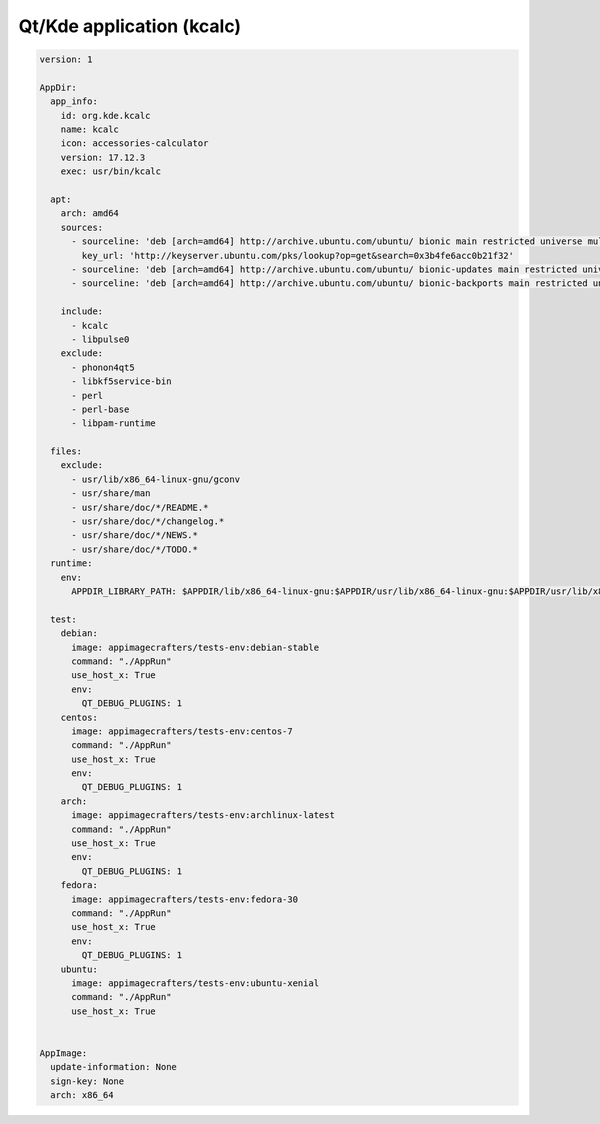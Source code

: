 ==========================
Qt/Kde application (kcalc)
==========================

.. code-block:: yaml

    version: 1

    AppDir:
      app_info:
        id: org.kde.kcalc
        name: kcalc
        icon: accessories-calculator
        version: 17.12.3
        exec: usr/bin/kcalc

      apt:
        arch: amd64
        sources:
          - sourceline: 'deb [arch=amd64] http://archive.ubuntu.com/ubuntu/ bionic main restricted universe multiverse'
            key_url: 'http://keyserver.ubuntu.com/pks/lookup?op=get&search=0x3b4fe6acc0b21f32'
          - sourceline: 'deb [arch=amd64] http://archive.ubuntu.com/ubuntu/ bionic-updates main restricted universe multiverse'
          - sourceline: 'deb [arch=amd64] http://archive.ubuntu.com/ubuntu/ bionic-backports main restricted universe multiverse'

        include:
          - kcalc
          - libpulse0
        exclude:
          - phonon4qt5
          - libkf5service-bin
          - perl
          - perl-base
          - libpam-runtime

      files:
        exclude:
          - usr/lib/x86_64-linux-gnu/gconv
          - usr/share/man
          - usr/share/doc/*/README.*
          - usr/share/doc/*/changelog.*
          - usr/share/doc/*/NEWS.*
          - usr/share/doc/*/TODO.*
      runtime:
        env:
          APPDIR_LIBRARY_PATH: $APPDIR/lib/x86_64-linux-gnu:$APPDIR/usr/lib/x86_64-linux-gnu:$APPDIR/usr/lib/x86_64-linux-gnu/pulseaudio

      test:
        debian:
          image: appimagecrafters/tests-env:debian-stable
          command: "./AppRun"
          use_host_x: True
          env:
            QT_DEBUG_PLUGINS: 1
        centos:
          image: appimagecrafters/tests-env:centos-7
          command: "./AppRun"
          use_host_x: True
          env:
            QT_DEBUG_PLUGINS: 1
        arch:
          image: appimagecrafters/tests-env:archlinux-latest
          command: "./AppRun"
          use_host_x: True
          env:
            QT_DEBUG_PLUGINS: 1
        fedora:
          image: appimagecrafters/tests-env:fedora-30
          command: "./AppRun"
          use_host_x: True
          env:
            QT_DEBUG_PLUGINS: 1
        ubuntu:
          image: appimagecrafters/tests-env:ubuntu-xenial
          command: "./AppRun"
          use_host_x: True


    AppImage:
      update-information: None
      sign-key: None
      arch: x86_64